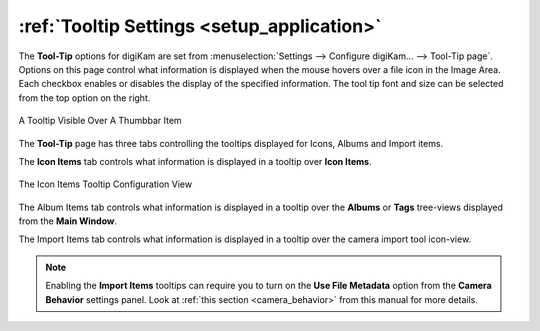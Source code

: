 .. meta::
   :description: digiKam Tooltip Settings
   :keywords: digiKam, documentation, user manual, photo management, open source, free, learn, easy, setup, configure, tooltip

.. metadata-placeholder

   :authors: - digiKam Team

   :license: see Credits and License page for details (https://docs.digikam.org/en/credits_license.html)

.. _tooltip_settings:

:ref:`Tooltip Settings <setup_application>`
===========================================

The **Tool-Tip** options for digiKam are set from :menuselection:`Settings --> Configure digiKam... --> Tool-Tip page`. Options on this page control what information is displayed when the mouse hovers over a file icon in the Image Area. Each checkbox enables or disables the display of the specified information. The tool tip font and size can be selected from the top option on the right.

.. figure:: images/setup_tooltip.webp
    :alt:
    :align: center

    A Tooltip Visible Over A Thumbbar Item

The **Tool-Tip** page has three tabs controlling the tooltips displayed for Icons, Albums and Import items.

The **Icon Items** tab controls what information is displayed in a tooltip over **Icon Items**.

.. figure:: images/setup_tooltip_icon.webp
    :alt:
    :align: center

    The Icon Items Tooltip Configuration View

.. _tooltip_font:

The Album Items tab controls what information is displayed in a tooltip over the **Albums** or **Tags** tree-views displayed from the **Main Window**.

The Import Items tab controls what information is displayed in a tooltip over the camera import tool icon-view.

.. note::

    Enabling the **Import Items** tooltips can require you to turn on the **Use File Metadata** option from the **Camera Behavior** settings panel. Look at :ref:`this section <camera_behavior>` from this manual for more details.
